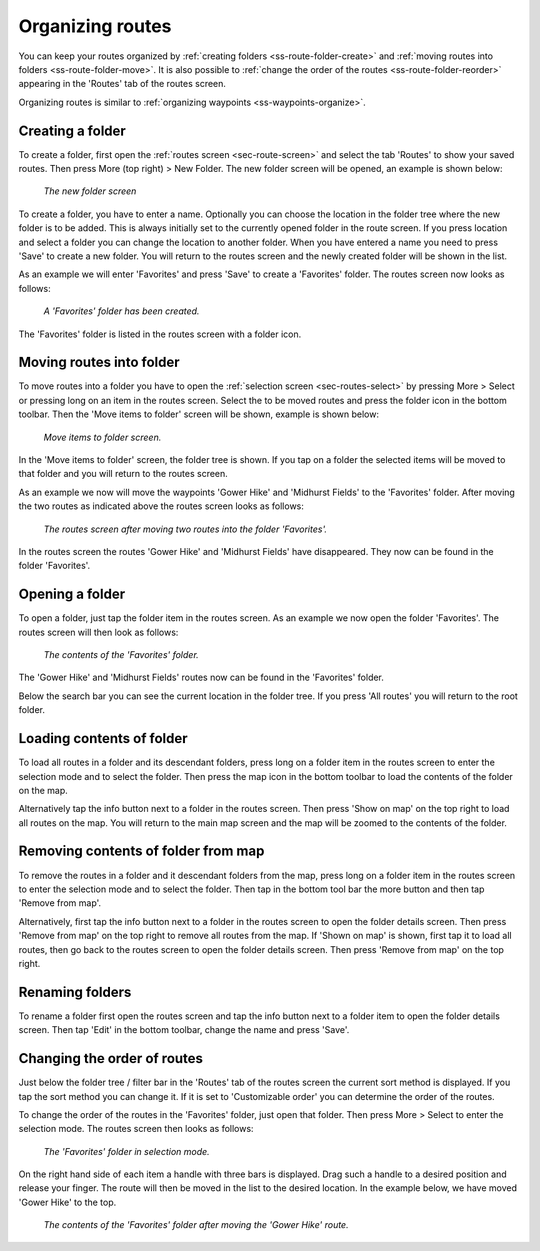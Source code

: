 .. _sec-routes-organize:

Organizing routes
=================
You can keep your routes organized by :ref:`creating folders <ss-route-folder-create>` and :ref:`moving routes into folders <ss-route-folder-move>`.
It is also possible to :ref:`change the order of the routes <ss-route-folder-reorder>` appearing in the 'Routes' tab of the routes screen.

Organizing routes is similar to :ref:`organizing waypoints <ss-waypoints-organize>`. 

.. _ss-route-folder-create:

Creating a folder
~~~~~~~~~~~~~~~~~
To create a folder, first open the :ref:`routes screen <sec-route-screen>` and select the tab 'Routes' to show your saved routes.
Then press More (top right) > New Folder. The new folder screen will be opened, an example is shown below:

.. figure:: ../_static/route-folder1.png
   :height: 568px
   :width: 320px
   :alt: New route folder Topo GPS
   
   *The new folder screen*
   
To create a folder, you have to enter a name. Optionally you can choose the location in the folder tree where the new folder is to be added. This is always initially set to the currently opened folder in the route screen. If you press location and select a folder you can change the location to another folder. When you have entered a name you need to press 'Save' to create a new folder. You will return to the routes screen and the newly created folder will be shown in the list.

As an example we will enter 'Favorites' and press 'Save' to create a 'Favorites' folder. The routes screen now looks as follows:

.. figure:: ../_static/route-folder2.png
   :height: 568px
   :width: 320px
   :alt: A created route folder Topo GPS
   
   *A 'Favorites' folder has been created.*
   
The 'Favorites' folder is listed in the routes screen with a folder icon.

.. _ss-route-folder-move:

Moving routes into folder
~~~~~~~~~~~~~~~~~~~~~~~~~~~~
To move routes into a folder you have to open the :ref:`selection screen <sec-routes-select>` by pressing More > Select or pressing long on an item in the routes screen. Select the to be moved routes and press the folder icon in the bottom toolbar. Then the 'Move items to folder' screen will be shown, example is shown below:

.. figure:: ../_static/route-folder3.png
   :height: 568px
   :width: 320px
   :alt: Move routes screen Topo GPS
   
   *Move items to folder screen.*

In the 'Move items to folder' screen, the folder tree is shown. If you tap on a folder the selected items will be moved to that folder and you will return to the routes screen.

As an example we now will move the waypoints 'Gower Hike' and 'Midhurst Fields' to the 'Favorites' folder. After moving the two routes as indicated above the routes screen looks as follows:

.. figure:: ../_static/route-folder4.png
   :height: 568px
   :width: 320px
   :alt: Routes screen Topo GPS
   
   *The routes screen after moving two routes into the folder 'Favorites'.*

In the routes screen the routes 'Gower Hike' and 'Midhurst Fields' have disappeared. They now can be found in the folder 'Favorites'.

.. _ss-route-folder-open:

Opening a folder
~~~~~~~~~~~~~~~~
To open a folder, just tap the folder item in the routes screen. As an example we now open the folder 'Favorites'. The routes screen will then look as follows:

.. figure:: ../_static/route-folder5.png
   :height: 568px
   :width: 320px
   :alt: An opened folder Topo GPS
   
   *The contents of the 'Favorites' folder.*

The 'Gower Hike' and 'Midhurst Fields' routes now can be found in the 'Favorites' folder. 

Below the search bar you can see the current location in the folder tree. If you press 'All routes' you will return to the root folder.

.. _ss-route-folder-load:

Loading contents of folder
~~~~~~~~~~~~~~~~~~~~~~~~~~
To load all routes in a folder and its descendant folders, press long on a folder item in the routes screen to enter the selection mode and to select the folder. Then press the map icon in the bottom toolbar to load the contents of the folder on the map.

Alternatively tap the info button next to a folder in the routes screen. Then press 'Show on map' on the top right to load all routes on the map. You will return to the main map screen and the map will be zoomed to the contents of the folder. 

.. _ss-route-folder-unload:

Removing contents of folder from map
~~~~~~~~~~~~~~~~~~~~~~~~~~~~~~~~~~~~
To remove the routes in a folder and it descendant folders from the map,  press long on a folder item in the routes screen to enter the selection mode and to select the folder. Then tap in the bottom tool bar the more button and then tap 'Remove from map'.

Alternatively, first tap the info button next to a folder in the routes screen to open the folder details screen. Then press 'Remove from map' on the top right to remove all routes from the map. If 'Shown on map' is shown, first tap it to load all routes, then go back to the routes screen to open the folder details screen. Then press 'Remove from map' on the top right.

.. _ss-route-folder-rename:

Renaming folders
~~~~~~~~~~~~~~~~
To rename a folder first open the routes screen and tap the info button next to a folder item to open the folder details screen. Then tap 'Edit' in the bottom toolbar, change the name and press 'Save'.


.. _ss-route-folder-reorder:

Changing the order of routes 
~~~~~~~~~~~~~~~~~~~~~~~~~~~~
Just below the folder tree / filter bar in the 'Routes' tab of the routes screen the current sort method is displayed. If you tap the sort method you can change it. If it is set to 'Customizable order' you can determine the order of the routes.

To change the order of the routes in the 'Favorites' folder, just open that folder. Then press More > Select to enter the selection mode.
The routes screen then looks as follows:

.. figure:: ../_static/route-folder6.png
   :height: 568px
   :width: 320px
   :alt: An opened folder Topo GPS
   
   *The 'Favorites' folder in selection mode.*

On the right hand side of each item a handle with three bars is displayed. Drag such a handle to a desired position and release your finger. The route will then be moved in the list to the desired location. In the example below, we have moved 'Gower Hike' to the top.

.. figure:: ../_static/route-folder7.png
   :height: 568px
   :width: 320px
   :alt: An opened folder Topo GPS
   
   *The contents of the 'Favorites' folder after moving the 'Gower Hike' route.*
